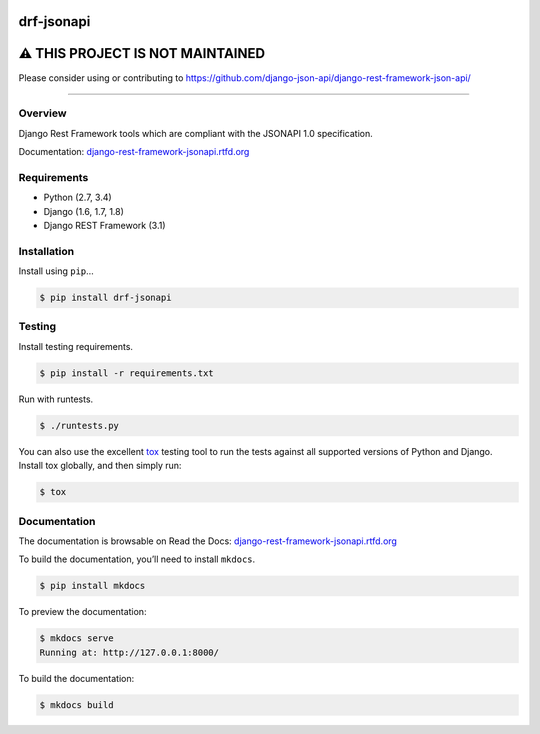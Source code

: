
drf-jsonapi
======================================

|build-status-image| |pypi-version| |read-the-docs|


⚠️ THIS PROJECT IS NOT MAINTAINED
================================

Please consider using or contributing to https://github.com/django-json-api/django-rest-framework-json-api/

----

.. raw:: html

    <details>

Overview
--------

Django Rest Framework tools which are compliant with the JSONAPI 1.0 specification.

Documentation: `django-rest-framework-jsonapi.rtfd.org`_

Requirements
------------

-  Python (2.7, 3.4)
-  Django (1.6, 1.7, 1.8)
-  Django REST Framework (3.1)

Installation
------------

Install using ``pip``\ …

.. code:: bash

    $ pip install drf-jsonapi

Testing
-------

Install testing requirements.

.. code:: bash

    $ pip install -r requirements.txt

Run with runtests.

.. code:: bash

    $ ./runtests.py

You can also use the excellent `tox`_ testing tool to run the tests
against all supported versions of Python and Django. Install tox
globally, and then simply run:

.. code:: bash

    $ tox

Documentation
-------------

The documentation is browsable on Read the Docs: `django-rest-framework-jsonapi.rtfd.org`_

To build the documentation, you’ll need to install ``mkdocs``.

.. code:: bash

    $ pip install mkdocs

To preview the documentation:

.. code:: bash

    $ mkdocs serve
    Running at: http://127.0.0.1:8000/

To build the documentation:

.. code:: bash

    $ mkdocs build

.. _tox: http://tox.readthedocs.org/en/latest/
.. _django-rest-framework-jsonapi.rtfd.org: http://django-rest-framework-jsonapi.rtfd.org/

.. |build-status-image| image:: https://secure.travis-ci.org/Naeka/django-rest-framework-jsonapi.svg?branch=master
   :target: http://travis-ci.org/Naeka/django-rest-framework-jsonapi?branch=master
.. |pypi-version| image:: https://img.shields.io/pypi/v/drf-jsonapi.svg
   :target: https://pypi.python.org/pypi/drf-jsonapi
.. |read-the-docs| image:: https://readthedocs.org/projects/django-rest-framework-jsonapi/badge/?version=stable
   :target: http://django-rest-framework-jsonapi.rtfd.org


.. raw:: html

    </details>
